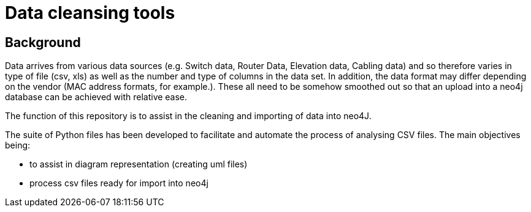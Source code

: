 = Data cleansing tools

== Background

Data arrives from various data sources (e.g. Switch data, Router Data, Elevation data, Cabling data) and so therefore varies in type of file (csv, xls) as well as the number and type of columns in the data set. In addition, the data format may differ depending on the vendor (MAC address formats, for example.). These all need to be somehow smoothed out so that an upload into a neo4j database can be achieved with relative ease.

The function of this repository is to assist in the cleaning and importing of data into neo4J.

The suite of Python files has been developed to facilitate and automate the process of analysing CSV files. The main objectives being:

* to assist in diagram representation (creating uml files)
* process csv files ready for import into neo4j